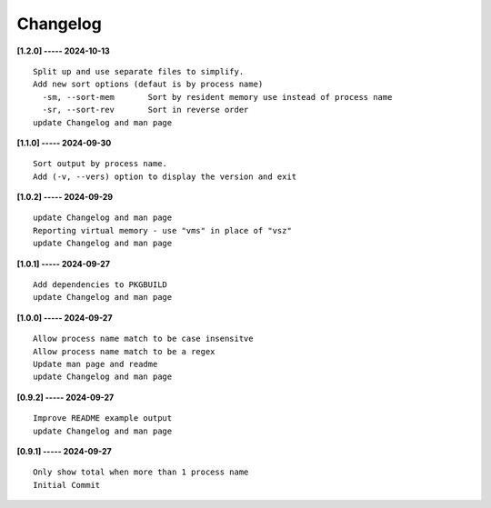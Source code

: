Changelog
=========

**[1.2.0] ----- 2024-10-13** ::

	    Split up and use separate files to simplify.
	    Add new sort options (defaut is by process name)
	      -sm, --sort-mem       Sort by resident memory use instead of process name
	      -sr, --sort-rev       Sort in reverse order
	    update Changelog and man page


**[1.1.0] ----- 2024-09-30** ::

	    Sort output by process name.
	    Add (-v, --vers) option to display the version and exit


**[1.0.2] ----- 2024-09-29** ::

	    update Changelog and man page
	    Reporting virtual memory - use "vms" in place of "vsz"
	    update Changelog and man page


**[1.0.1] ----- 2024-09-27** ::

	    Add dependencies to PKGBUILD
	    update Changelog and man page


**[1.0.0] ----- 2024-09-27** ::

	    Allow process name match to be case insensitve
	    Allow process name match to be a regex
	    Update man page and readme
	    update Changelog and man page


**[0.9.2] ----- 2024-09-27** ::

	    Improve README example output
	    update Changelog and man page


**[0.9.1] ----- 2024-09-27** ::

	    Only show total when more than 1 process name
	    Initial Commit


